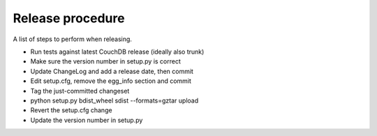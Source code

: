 Release procedure
=================

A list of steps to perform when releasing.

* Run tests against latest CouchDB release (ideally also trunk)
* Make sure the version number in setup.py is correct
* Update ChangeLog and add a release date, then commit
* Edit setup.cfg, remove the egg_info section and commit
* Tag the just-committed changeset
* python setup.py bdist_wheel sdist --formats=gztar upload
* Revert the setup.cfg change
* Update the version number in setup.py

